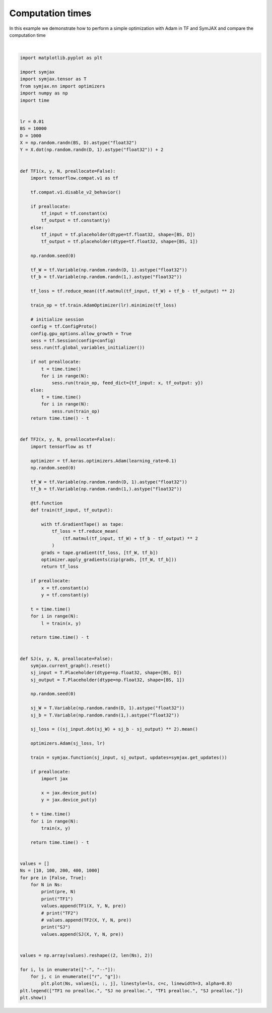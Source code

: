 .. only:: html

    .. note::
        :class: sphx-glr-download-link-note

        Click :ref:`here <sphx_glr_download_auto_examples_plot_timing_adam.py>`     to download the full example code
    .. rst-class:: sphx-glr-example-title

    .. _sphx_glr_auto_examples_plot_timing_adam.py:


Computation times
=================

In this example we demonstrate how to perform a simple optimization with Adam
in TF and SymJAX and compare the computation time



.. image:: /auto_examples/images/sphx_glr_plot_timing_adam_001.svg
    :alt: plot timing adam
    :class: sphx-glr-single-img


.. rst-class:: sphx-glr-script-out

 Out:

 .. code-block:: none

    False 10
    TF1
    SJ
    False 100
    TF1
    SJ
    False 200
    TF1
    SJ
    False 400
    TF1
    SJ
    False 1000
    TF1
    SJ
    True 10
    TF1
    SJ
    True 100
    TF1
    SJ
    True 200
    TF1
    SJ
    True 400
    TF1
    SJ
    True 1000
    TF1
    SJ
    /home/vrael/anaconda3/lib/python3.7/site-packages/matplotlib/figure.py:445: UserWarning: Matplotlib is currently using agg, which is a non-GUI backend, so cannot show the figure.
      % get_backend())






|


.. code-block:: default


    import matplotlib.pyplot as plt

    import symjax
    import symjax.tensor as T
    from symjax.nn import optimizers
    import numpy as np
    import time


    lr = 0.01
    BS = 10000
    D = 1000
    X = np.random.randn(BS, D).astype("float32")
    Y = X.dot(np.random.randn(D, 1).astype("float32")) + 2


    def TF1(x, y, N, preallocate=False):
        import tensorflow.compat.v1 as tf

        tf.compat.v1.disable_v2_behavior()

        if preallocate:
            tf_input = tf.constant(x)
            tf_output = tf.constant(y)
        else:
            tf_input = tf.placeholder(dtype=tf.float32, shape=[BS, D])
            tf_output = tf.placeholder(dtype=tf.float32, shape=[BS, 1])

        np.random.seed(0)

        tf_W = tf.Variable(np.random.randn(D, 1).astype("float32"))
        tf_b = tf.Variable(np.random.randn(1,).astype("float32"))

        tf_loss = tf.reduce_mean((tf.matmul(tf_input, tf_W) + tf_b - tf_output) ** 2)

        train_op = tf.train.AdamOptimizer(lr).minimize(tf_loss)

        # initialize session
        config = tf.ConfigProto()
        config.gpu_options.allow_growth = True
        sess = tf.Session(config=config)
        sess.run(tf.global_variables_initializer())

        if not preallocate:
            t = time.time()
            for i in range(N):
                sess.run(train_op, feed_dict={tf_input: x, tf_output: y})
        else:
            t = time.time()
            for i in range(N):
                sess.run(train_op)
        return time.time() - t


    def TF2(x, y, N, preallocate=False):
        import tensorflow as tf

        optimizer = tf.keras.optimizers.Adam(learning_rate=0.1)
        np.random.seed(0)

        tf_W = tf.Variable(np.random.randn(D, 1).astype("float32"))
        tf_b = tf.Variable(np.random.randn(1,).astype("float32"))

        @tf.function
        def train(tf_input, tf_output):

            with tf.GradientTape() as tape:
                tf_loss = tf.reduce_mean(
                    (tf.matmul(tf_input, tf_W) + tf_b - tf_output) ** 2
                )
            grads = tape.gradient(tf_loss, [tf_W, tf_b])
            optimizer.apply_gradients(zip(grads, [tf_W, tf_b]))
            return tf_loss

        if preallocate:
            x = tf.constant(x)
            y = tf.constant(y)

        t = time.time()
        for i in range(N):
            l = train(x, y)

        return time.time() - t


    def SJ(x, y, N, preallocate=False):
        symjax.current_graph().reset()
        sj_input = T.Placeholder(dtype=np.float32, shape=[BS, D])
        sj_output = T.Placeholder(dtype=np.float32, shape=[BS, 1])

        np.random.seed(0)

        sj_W = T.Variable(np.random.randn(D, 1).astype("float32"))
        sj_b = T.Variable(np.random.randn(1,).astype("float32"))

        sj_loss = ((sj_input.dot(sj_W) + sj_b - sj_output) ** 2).mean()

        optimizers.Adam(sj_loss, lr)

        train = symjax.function(sj_input, sj_output, updates=symjax.get_updates())

        if preallocate:
            import jax

            x = jax.device_put(x)
            y = jax.device_put(y)

        t = time.time()
        for i in range(N):
            train(x, y)

        return time.time() - t


    values = []
    Ns = [10, 100, 200, 400, 1000]
    for pre in [False, True]:
        for N in Ns:
            print(pre, N)
            print("TF1")
            values.append(TF1(X, Y, N, pre))
            # print("TF2")
            # values.append(TF2(X, Y, N, pre))
            print("SJ")
            values.append(SJ(X, Y, N, pre))


    values = np.array(values).reshape((2, len(Ns), 2))

    for i, ls in enumerate(["-", "--"]):
        for j, c in enumerate(["r", "g"]):
            plt.plot(Ns, values[i, :, j], linestyle=ls, c=c, linewidth=3, alpha=0.8)
    plt.legend(["TF1 no prealloc.", "SJ no prealloc.", "TF1 prealloc.", "SJ prealloc."])
    plt.show()


.. rst-class:: sphx-glr-timing

   **Total running time of the script:** ( 1 minutes  18.375 seconds)


.. _sphx_glr_download_auto_examples_plot_timing_adam.py:


.. only :: html

 .. container:: sphx-glr-footer
    :class: sphx-glr-footer-example



  .. container:: sphx-glr-download sphx-glr-download-python

     :download:`Download Python source code: plot_timing_adam.py <plot_timing_adam.py>`



  .. container:: sphx-glr-download sphx-glr-download-jupyter

     :download:`Download Jupyter notebook: plot_timing_adam.ipynb <plot_timing_adam.ipynb>`


.. only:: html

 .. rst-class:: sphx-glr-signature

    `Gallery generated by Sphinx-Gallery <https://sphinx-gallery.github.io>`_
